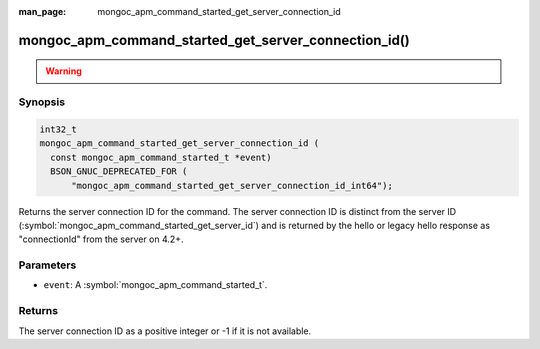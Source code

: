 :man_page: mongoc_apm_command_started_get_server_connection_id

mongoc_apm_command_started_get_server_connection_id()
=====================================================

.. warning::
   .. deprecated:: 1.24.0

      This function is deprecated and should not be used in new code.
   
      Please use :symbol:`mongoc_apm_command_started_get_server_connection_id_int64()` in new code.

Synopsis
--------

.. code-block:: c

  int32_t
  mongoc_apm_command_started_get_server_connection_id (
    const mongoc_apm_command_started_t *event)
    BSON_GNUC_DEPRECATED_FOR (
        "mongoc_apm_command_started_get_server_connection_id_int64");

Returns the server connection ID for the command. The server connection ID is
distinct from the server ID (:symbol:`mongoc_apm_command_started_get_server_id`)
and is returned by the hello or legacy hello response as "connectionId" from the
server on 4.2+.

Parameters
----------

* ``event``: A :symbol:`mongoc_apm_command_started_t`.

Returns
-------

The server connection ID as a positive integer or -1 if it is not available.

.. seealso::

  | :doc:`Introduction to Application Performance Monitoring <application-performance-monitoring>`

